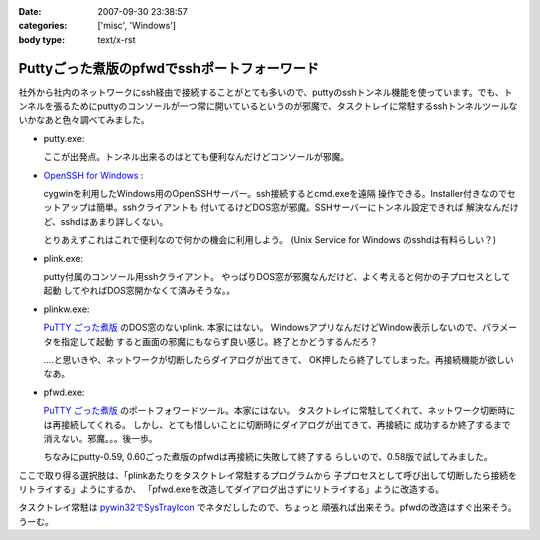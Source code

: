 :date: 2007-09-30 23:38:57
:categories: ['misc', 'Windows']
:body type: text/x-rst

============================================
Puttyごった煮版のpfwdでsshポートフォーワード
============================================

社外から社内のネットワークにssh経由で接続することがとても多いので、puttyのsshトンネル機能を使っています。でも、トンネルを張るためにputtyのコンソールが一つ常に開いているというのが邪魔で、タスクトレイに常駐するsshトンネルツールないかなあと色々調べてみました。

- putty.exe:

  ここが出発点。トンネル出来るのはとても便利なんだけどコンソールが邪魔。

- `OpenSSH for Windows`_ :

  cygwinを利用したWindows用のOpenSSHサーバー。ssh接続するとcmd.exeを遠隔
  操作できる。Installer付きなのでセットアップは簡単。sshクライアントも
  付いてるけどDOS窓が邪魔。SSHサーバーにトンネル設定できれば
  解決なんだけど、sshdはあまり詳しくない。

  とりあえずこれはこれで便利なので何かの機会に利用しよう。
  (Unix Service for Windows のsshdは有料らしい？)

- plink.exe:

  putty付属のコンソール用sshクライアント。
  やっぱりDOS窓が邪魔なんだけど、よく考えると何かの子プロセスとして起動
  してやればDOS窓開かなくて済みそうな。。

- plinkw.exe:

  `PuTTY ごった煮版`_ のDOS窓のないplink. 本家にはない。
  WindowsアプリなんだけどWindow表示しないので、パラメータを指定して起動
  すると画面の邪魔にもならず良い感じ。終了とかどうするんだろ？
  
  ‥‥と思いきや、ネットワークが切断したらダイアログが出てきて、
  OK押したら終了してしまった。再接続機能が欲しいなあ。

- pfwd.exe:

  `PuTTY ごった煮版`_ のポートフォワードツール。本家にはない。
  タスクトレイに常駐してくれて、ネットワーク切断時には再接続してくれる。
  しかし、とても惜しいことに切断時にダイアログが出てきて、再接続に
  成功するか終了するまで消えない。邪魔。。。後一歩。
  
  ちなみにputty-0.59, 0.60ごった煮版のpfwdは再接続に失敗して終了する
  らしいので、0.58版で試してみました。


ここで取り得る選択肢は、「plinkあたりをタスクトレイ常駐するプログラムから
子プロセスとして呼び出して切断したら接続をリトライする」ようにするか、
「pfwd.exeを改造してダイアログ出さずにリトライする」ように改造する。

タスクトレイ常駐は `pywin32でSysTrayIcon`_ でネタだししたので、ちょっと
頑張れば出来そう。pfwdの改造はすぐ出来そう。うーむ。

.. _`OpenSSH for Windows`: http://sshwindows.sourceforge.net/
.. _`PuTTY ごった煮版`: http://yebisuya.dip.jp/Software/PuTTY/
.. _`pywin32でSysTrayIcon`: http://www.freia.jp/taka/blog/478


.. :extend type: text/html
.. :extend:
